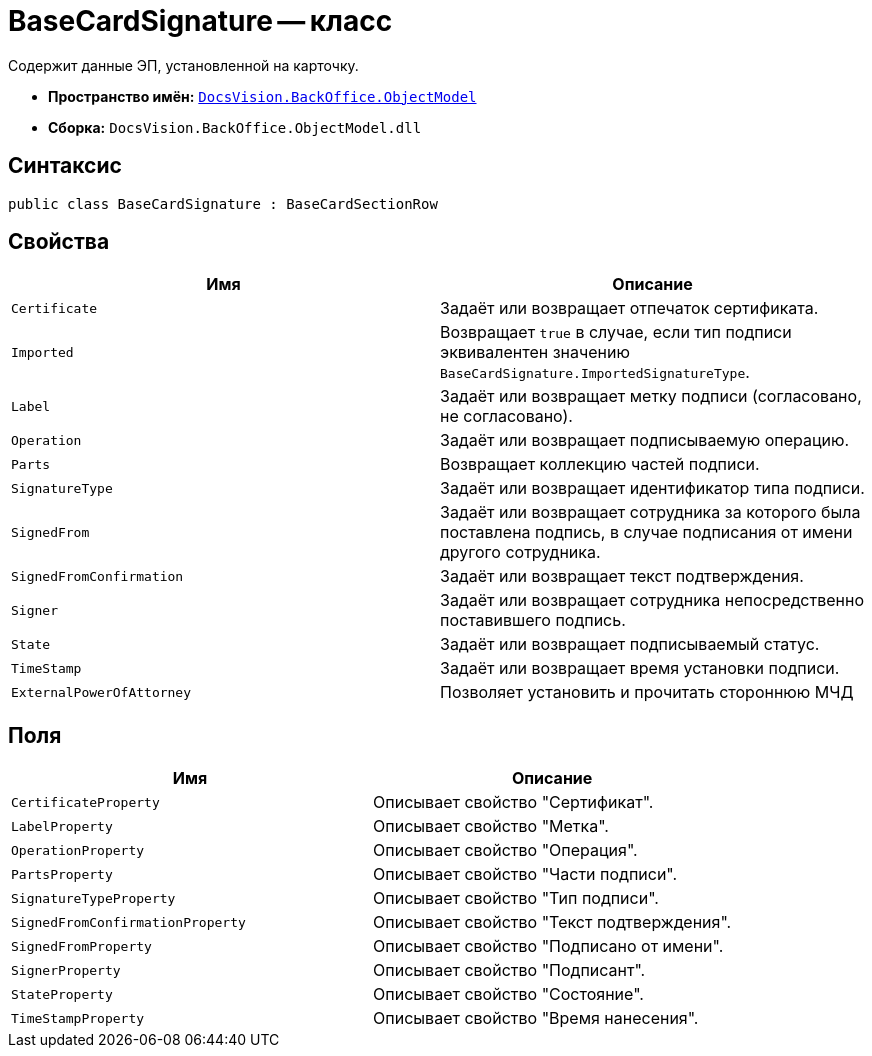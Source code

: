 = BaseCardSignature -- класс

Содержит данные ЭП, установленной на карточку.

* *Пространство имён:* `xref:Platform-ObjectModel:ObjectModel_NS.adoc[DocsVision.BackOffice.ObjectModel]`
* *Сборка:* `DocsVision.BackOffice.ObjectModel.dll`

== Синтаксис

[source,csharp]
----
public class BaseCardSignature : BaseCardSectionRow
----

== Свойства

[cols=",",options="header"]
|===
|Имя |Описание
|`Certificate` |Задаёт или возвращает отпечаток сертификата.
|`Imported` |Возвращает `true` в случае, если тип подписи эквивалентен значению `BaseCardSignature.ImportedSignatureType`.
|`Label` |Задаёт или возвращает метку подписи (согласовано, не согласовано).
|`Operation` |Задаёт или возвращает подписываемую операцию.
|`Parts` |Возвращает коллекцию частей подписи.
|`SignatureType` |Задаёт или возвращает идентификатор типа подписи.
|`SignedFrom` |Задаёт или возвращает сотрудника за которого была поставлена подпись, в случае подписания от имени другого сотрудника.
|`SignedFromConfirmation` |Задаёт или возвращает текст подтверждения.
|`Signer` |Задаёт или возвращает сотрудника непосредственно поставившего подпись.
|`State` |Задаёт или возвращает подписываемый статус.
|`TimeStamp` |Задаёт или возвращает время установки подписи.
|`ExternalPowerOfAttorney` |Позволяет установить и прочитать стороннюю МЧД
|===

== Поля

[cols=",",options="header"]
|===
|Имя |Описание
|`CertificateProperty` |Описывает свойство "Сертификат".
|`LabelProperty` |Описывает свойство "Метка".
|`OperationProperty` |Описывает свойство "Операция".
|`PartsProperty` |Описывает свойство "Части подписи".
|`SignatureTypeProperty` |Описывает свойство "Тип подписи".
|`SignedFromConfirmationProperty` |Описывает свойство "Текст подтверждения".
|`SignedFromProperty` |Описывает свойство "Подписано от имени".
|`SignerProperty` |Описывает свойство "Подписант".
|`StateProperty` |Описывает свойство "Состояние".
|`TimeStampProperty` |Описывает свойство "Время нанесения".
|===
